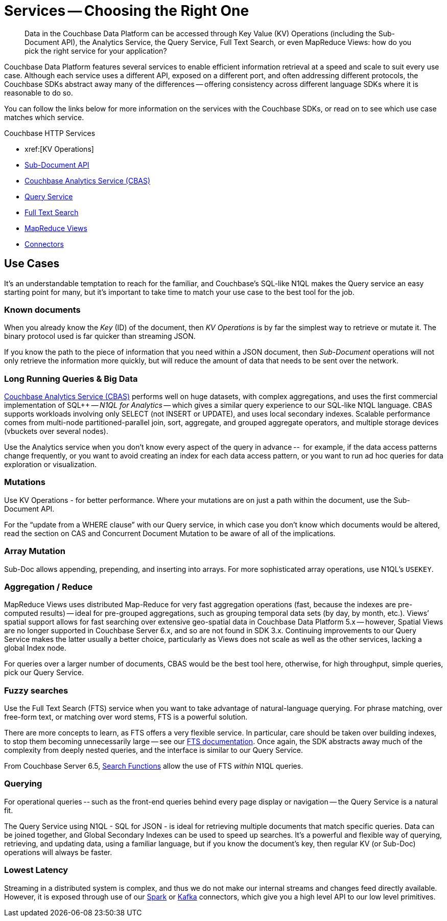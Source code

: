 = Services -- Choosing the Right One
:nav-title: Services
:page-topic-type: landing-page
:page-aliases: choosing-the-right-service

[abstract]
Data in the Couchbase Data Platform can be accessed through  Key Value (KV) Operations (including the Sub-Document API), the Analytics Service, the Query Service, Full Text Search, or even MapReduce Views: 
how do you pick the right service for your application?


Couchbase Data Platform features several services to enable efficient information retrieval at a speed and scale to suit every use case.
Although each service uses a different API, exposed on a different port, and often addressing different protocols, 
the Couchbase SDKs abstract away many of the differences -- offering consistency across different language SDKs where it is reasonable to do so.

You can follow the links below for more information on the services with the Couchbase SDKs, or read on to see which use case matches which service.

.Couchbase HTTP Services
* xref:[KV Operations]
* xref:subdocument-operations.adoc[Sub-Document API]
* xref:analytics-for-sdk-users.adoc[Couchbase Analytics Service (CBAS)]
* xref:n1ql-query.adoc[Query Service]
* xref:full-text-search-overview.adoc[Full Text Search]
* xref:understanding-views.adoc[MapReduce Views]
* xref:6.5@server:connectors/intro[Connectors]


== Use Cases
It’s an understandable temptation to reach for the familiar, and Couchbase’s SQL-like N1QL makes the Query service an easy starting point for many, but it’s important to take time to match your use case to the best tool for the job.

=== Known documents
When you already know the _Key_ (ID) of the document, then _KV Operations_ is by far the simplest way to retrieve or mutate it.
The binary protocol used is far quicker than streaming JSON.

If you know the path to the piece of information that you need within a JSON document, then _Sub-Document_ operations will not only retrieve the information more quickly, but will reduce the amount of data that needs to be sent over the network.


=== Long Running Queries & Big Data

xref:server:analytics/introduction.adoc[Couchbase Analytics Service (CBAS)] performs well on huge datasets, with complex aggregations, and uses the first commercial implementation of SQL++ -- _N1QL for Analytics_ -- which gives a similar query experience to our SQL-like N1QL language.
CBAS supports workloads involving only SELECT (not INSERT or UPDATE), and uses local secondary indexes.
Scalable performance comes from multi-node partitioned-parallel join, sort, aggregate, and grouped aggregate operators, and multiple storage devices (vbuckets over several nodes).

Use the Analytics service when you don’t know every aspect of the query in advance -- 
for example, if the data access patterns change frequently, or you want to avoid creating an index for each data access pattern, 
or you want to run ad hoc queries for data exploration or visualization.


=== Mutations

Use KV Operations - for better performance. 
Where your mutations are on just a path within the document, use the Sub-Document API.

For the “update from a WHERE clause” with our Query service, 
in which case you don’t know which documents would be altered,
read the section on CAS and Concurrent Document Mutation to be aware of all of the implications.


=== Array Mutation

Sub-Doc allows appending, prepending, and inserting into arrays.
For more sophisticated array operations, use N1QL’s `USEKEY`.


=== Aggregation / Reduce

MapReduce Views uses distributed Map-Reduce for very fast aggregation operations (fast, because the indexes are pre-computed results) -- 
ideal for pre-grouped aggregations, such as grouping temporal data sets (by day, by month, etc.).
Views’ spatial support allows for fast searching over extensive geo-spatial data in Couchbase Data Platform 5.x -- however, Spatial Views are no longer supported in Couchbase Server 6.x, and so are not found in SDK 3.x.
Continuing improvements to our Query Service makes the latter usually a better choice, 
particularly as Views does not scale as well as the other services, lacking a global Index node.

For queries over a larger number of documents, CBAS would be the best tool here, 
otherwise, for high throughput, simple queries, pick our Query Service.


=== Fuzzy searches

Use the Full Text Search (FTS) service when you want to take advantage of natural-language querying.
For phrase matching, over free-form text, or matching over word stems, FTS is a powerful solution.

There are more concepts to learn, as FTS offers a very flexible service.
In particular, care should be taken over building indexes, to stop them becoming unnecessarily large -- see our xref:server:fts/full-text-intro.adoc[FTS documentation].
Once again, the SDK abstracts away much of the complexity from deeply nested queries, and the interface is similar to our Query Service.

From Couchbase Server 6.5, xref:6.5@server:n1ql:n1ql-language-reference/searchfun.adoc[Search Functions] allow the use of FTS _within_ N1QL queries.


=== Querying

For operational queries -- such as the front-end queries behind every page display or navigation -- the Query Service is a natural fit.

The Query Service using N1QL - SQL for JSON - is ideal for retrieving multiple documents that match specific queries. 
Data can be joined together, and Global Secondary Indexes can be used to speed up searches.
It’s a powerful and flexible way of querying, retrieving, and updating data, using a familiar language, but if you know the document’s key, then regular KV (or Sub-Doc) operations will always be faster.


=== Lowest Latency
Streaming in a distributed system is complex, and thus we do not make our internal streams and changes feed directly available.
// Or do we? https://github.com/couchbase/java-dcp-client et al.
However, it is exposed through use of our xref:2.3@spark-connector::index[Spark] or xref:3.4@kafka-connector::index[Kafka] connectors, which give you a high level API to our low level primitives.


////
=== Repeating Expensive Searches
Whether N1QL Query, Views, or FTS, expensive search results can easily be cached with (some?) SDKs. 
This is something we have link:https://blog.couchbase.com/caching-queries-couchbase-high-performance/[featured on our blog in the past].

We could do with a new DA blog post to point to here, perhaps?
(existing one is several years old)

Could take something from Caching use tutorial?
https://docs.couchbase.com/tutorials/session-storage/java.html
////	
